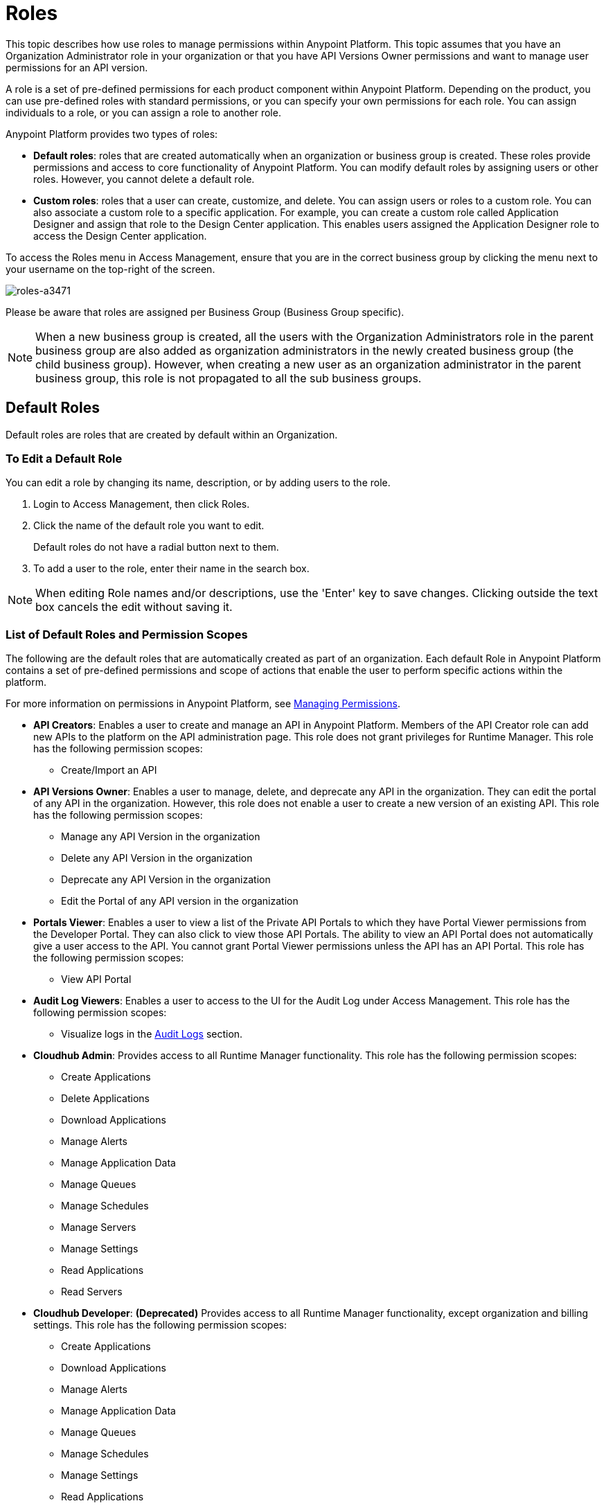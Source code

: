 = Roles

This topic describes how use roles to manage permissions within Anypoint Platform. This topic assumes that you have an Organization Administrator role in your organization or that you have API Versions Owner permissions and want to manage user permissions for an API version.

A role is a set of pre-defined permissions for each product component within Anypoint Platform. Depending on the product, you can use pre-defined roles with standard permissions, or you can specify your own permissions for each role. You can assign individuals to a role, or you can assign a role to another role.

Anypoint Platform provides two types of roles:

* *Default roles*: roles that are created automatically when an organization or business group is created. These roles provide permissions and access to core functionality of Anypoint Platform. You can modify default roles by assigning users or other roles. However, you cannot delete a default role.

* *Custom roles*: roles that a user can create, customize, and delete. You can assign users or roles to a custom role. You can also associate a custom role to a specific application. For example, you can create a custom role called Application Designer and assign that role to the Design Center application. This enables users assigned the Application Designer role to access the Design Center application.

To access the Roles menu in Access Management, ensure that you are in the correct business group by clicking the menu next to your username on the top-right of the screen.

image::roles-a3471.png[roles-a3471]

Please be aware that roles are assigned per Business Group (Business Group specific).

[NOTE]
When a new business group is created, all the users with the Organization Administrators role in the parent business group are also added as organization administrators in the newly created business group (the child business group). However, when creating a new user as an organization administrator in the parent business group, this role is not propagated to all the sub business groups.

== Default Roles

Default roles are roles that are created by default within an Organization.

=== To Edit a Default Role

You can edit a role by changing its name, description, or by adding users to the role.

. Login to Access Management, then click Roles.
. Click the name of the default role you want to edit.
+
Default roles do not have a radial button next to them.
. To add a user to the role, enter their name in the search box.

[NOTE]
When editing Role names and/or descriptions, use the 'Enter' key to save changes. Clicking outside the text box cancels the edit without saving it.

=== List of Default Roles and Permission Scopes

The following are the default roles that are automatically created as part of an organization. Each default Role in Anypoint Platform contains a set of pre-defined permissions and scope of actions that enable the user to perform specific actions within the platform.

For more information on permissions in Anypoint Platform, see link:/access-management/managing-permissions[Managing Permissions].

* **API Creators**: Enables a user to create and manage an API in Anypoint Platform. Members of the API Creator role can add new APIs to the platform on the API administration page. This role does not grant privileges for Runtime Manager. This role has the following permission scopes:
+
** Create/Import an API

* **API Versions Owner**: Enables a user to manage, delete, and deprecate any API in the organization. They can edit the portal of any API in the organization. However, this role does not enable a user to create a new version of an existing API. This role has the following permission scopes:
+
** Manage any API Version in the organization
** Delete any API Version in the organization
** Deprecate any API Version in the organization
** Edit the Portal of any API version in the organization

* **Portals Viewer**: Enables a user to view a list of the Private API Portals to which they have Portal Viewer permissions from the Developer Portal. They can also click to view those API Portals. The ability to view an API Portal does not automatically give a user access to the API. You cannot grant Portal Viewer permissions unless the API has an API Portal. This role has the following permission scopes:
+
** View API Portal

* **Audit Log Viewers**: Enables a user to access to the UI for the Audit Log under Access Management. This role has the following permission scopes:
+
** Visualize logs in the link:/access-management/audit-logging[Audit Logs] section.

* **Cloudhub Admin**: Provides access to all Runtime Manager functionality. This role has the following permission scopes:
+
** Create Applications
** Delete Applications
** Download Applications
** Manage Alerts
** Manage Application Data
** Manage Queues
** Manage Schedules
** Manage Servers
** Manage Settings
** Read Applications
** Read Servers

* **Cloudhub Developer**: *(Deprecated)* Provides access to all Runtime Manager functionality, except organization and billing settings. This role has the following permission scopes:
+
** Create Applications
** Download Applications
** Manage Alerts
** Manage Application Data
** Manage Queues
** Manage Schedules
** Manage Settings
** Read Applications
** Read Servers

* **Cloudhub Support**: *(Deprecated)* Provides read-only access to dashboards, notifications, alerts, logs, and their user settings. This role has the following permission scopes:
+
** Read Applications

* **Organization Administrators**: Enables a user to edit to all versions of all APIs, all registered applications, and all API Portals in the Anypoint Platform. Access to the Organization Administration page, where they can add and manage users and roles, view and edit organization details, access API Manager > Client Applications, access the client ID and client secret for the organization, and customize the theme of the Developer Portal. Members of the Organization Administrator role also inherit the role of *API Creator* by default. This role has the following permission scopes:
+
** Edit Developer portal theme settings
** Request API access terms & conditions
** Edit Portal Terms and Conditions
** Set Custom Policies
** Manage access of third party applications to an API (Specific to the Organization Administrator of the Master Business Group)
** Edit users email address
** Grant VPC and CloudHub dedicated Load Balancer permissions

* **Exchange Administrators**: Manage Exchange Portal Enables a user to manage Exchange Portals, including customization, manage assets, manage reviews. This role has the following permission scopes:
+
** Create content
** Manage assets
** Publish/Delete/Deprecate content
** Manage asset public visibility
** Customize Exchange portal

* **Exchange Contributors**: Enables a user to contribute Exchange assets and This role has the following permission scopes:manage versions. This role has the following permission scopes:
+
** Create content
** Manage own content/versions
** Manage own reviews - Add/Edit/Delete

* **Exchange Viewers**: Enables a user to view and consume Exchange assets. This role has the following permission scopes:
+
** View and consume Exchange assets
** Manage own reviews - Add/Edit/Delete

* **Portals Viewer**: Enable a user to view a list of the Private API Portals to which they have Portal Viewer permissions from the Developer Portal. They can also click to view those API Portals. The ability to view an API Portal does not automatically give a user access to the API. You cannot grant Portal Viewer permissions unless the API has an API Portal. This role has the following permission scopes:
+
** View API Portal

== Custom Roles

As an organization administrator, you can create custom roles by combining API or applications, permissions, and users. Depending on the product to which the role is associated, these options may vary. For example, API roles cannot be removed and their permissions cannot be modified, however you can add a description and add users to that role.

If the only permissions associated with your role are Portal Viewer​, *Exchange Viewer​ and/or ​Application Owner​, then users belonging to this role won't have access to the organization's support portal.


[NOTE]
Product permissions are specific to a single environment. If you have multiple environments and want to give a role the same permissions on all, you must add these permissions multiple times, one for each environment.

=== To Create a Custom Role

. Click the *Roles* tab in the left navigation of your Organization Administration page.
. Click *Add role*.
. Enter a *Name* and *Description* for your custom role.
. Your custom role now appears in your list of roles. Click the name of your new role to assign permissions to it.

After creating a custom role, you can access more information about that role, change its name and description, add permissions to it, or assign this role to specific users.

[NOTE]
When editing Role names and/or descriptions, use the 'Enter' key to save changes. Clicking outside the text box cancels the edit without saving it.

=== To Add a User to a Custom Role

After creating a custom role, you assign users to the role.

. From Access Management, select Roles.
. Click the name of the custom role where you want to add users.
. Click the Users tab, then enter a username or email in the search field.
. Select the user, then click the + icon.

=== To Assign Permission Scopes for an Application to a Custom Role

After creating a custom role, you can assign permissions to the role. If these environments belong to a business group, they are only available when creating a role in that same business group

. From Access Management, select Roles.
. Click the name of the custom role where you want to add permission scopes.
. Click the Permissions tab, then select one of the following tabs:
+
* Runtime Manager
* MQ
* Data Gateway
+
Depending on your permissions you may not see all of these options.

. Click the Permissions drop-down menu, then select the permissions you want to assign to the custom role.
+
The list of available permissions is different for each application.

. Click the + icon to add the permissions to the role.

=== To Enable Access to the Design Center Application

After creating a custom role, you can enable access to the Design Center application by granting the Design Center Developer permission scope to the custom role.

. From Access Management, select Roles.
. Click the name of the custom role where you want to add users.
. Click Permissions, then click Design Center.
+
image::design-center-permissions.png[Adding permissions to Design Center]

. Click the Select Access drop-down, then click the check box next to Design Center Developer.
. Click the + icon to add the Design Center Developer permission scope. 


=== To Assign API Permissions to a Custom Role

You can also associate an API or an Anypoint application to the custom role. This enables you to create roles that give users access to a specific API.

. From Access Management, select Roles.
. Click the name of the custom role you want to grant access to an API.
+
Custom roles have a radial button next to them.
+
. Click Permissions, then click APIs.
. Select an API from the drop-down list.
. Select the API version. Select All to enable access to all versions of this API.
. Select the permission from the drop-down list. You can add the following permissions to an API:
+
* API Version Owner
* Portal Viewer

== Role Mapping

You can set up your Anypoint Platform organization so that when a SAML user belongs to certain groups, Anypoint Platform automatically grants certain equivalent roles in your Anypoint Platform organization.

== See Also

* link:/access-management/managing-permissions[Managing Permissions]
* link:/design-center/v/1.0/user-access-to-design-center[About Accessing Design Center]
* link:/access-management/map-users-roles-ldap-task[To Map Users to Roles in an LDAP Group]
